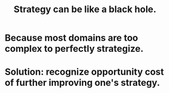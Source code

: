 :PROPERTIES:
:ID:       f5ad67bc-fdc9-402c-89a0-d103797241ca
:END:
#+title: Strategy can be like a black hole.
* Because most domains are too complex to perfectly strategize.
* Solution: recognize opportunity cost of further improving one's strategy.
